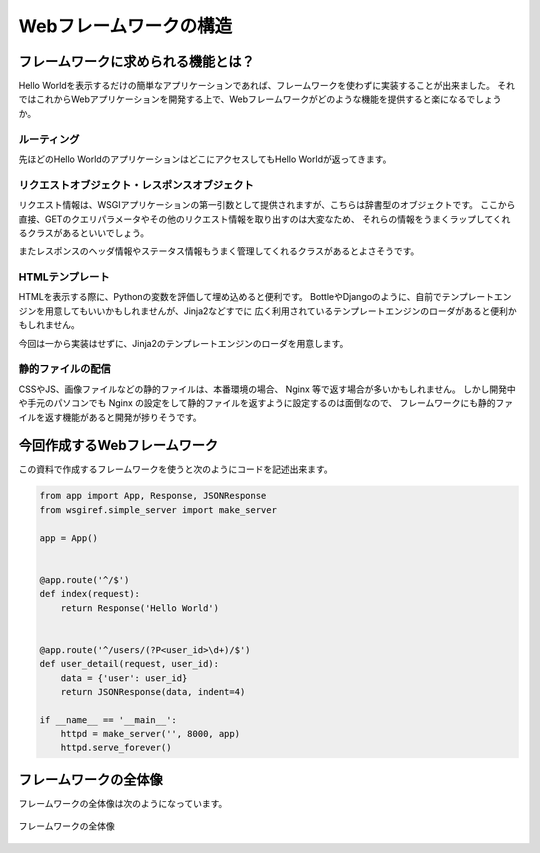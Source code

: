 Webフレームワークの構造
=============

フレームワークに求められる機能とは？
------------------

Hello Worldを表示するだけの簡単なアプリケーションであれば、フレームワークを使わずに実装することが出来ました。
それではこれからWebアプリケーションを開発する上で、Webフレームワークがどのような機能を提供すると楽になるでしょうか。

ルーティング
~~~~~~

先ほどのHello WorldのアプリケーションはどこにアクセスしてもHello Worldが返ってきます。


リクエストオブジェクト・レスポンスオブジェクト
~~~~~~~~~~~~~~~~~~~~~~~

リクエスト情報は、WSGIアプリケーションの第一引数として提供されますが、こちらは辞書型のオブジェクトです。
ここから直接、GETのクエリパラメータやその他のリクエスト情報を取り出すのは大変なため、
それらの情報をうまくラップしてくれるクラスがあるといいでしょう。

またレスポンスのヘッダ情報やステータス情報もうまく管理してくれるクラスがあるとよさそうです。


HTMLテンプレート
~~~~~~~~~~

HTMLを表示する際に、Pythonの変数を評価して埋め込めると便利です。
BottleやDjangoのように、自前でテンプレートエンジンを用意してもいいかもしれませんが、Jinja2などすでに
広く利用されているテンプレートエンジンのローダがあると便利かもしれません。

今回は一から実装はせずに、Jinja2のテンプレートエンジンのローダを用意します。


静的ファイルの配信
~~~~~~~~~

CSSやJS、画像ファイルなどの静的ファイルは、本番環境の場合、 Nginx 等で返す場合が多いかもしれません。
しかし開発中や手元のパソコンでも Nginx の設定をして静的ファイルを返すように設定するのは面倒なので、
フレームワークにも静的ファイルを返す機能があると開発が捗りそうです。


今回作成するWebフレームワーク
----------------

この資料で作成するフレームワークを使うと次のようにコードを記述出来ます。

.. code-block:: python

   from app import App, Response, JSONResponse
   from wsgiref.simple_server import make_server

   app = App()


   @app.route('^/$')
   def index(request):
       return Response('Hello World')


   @app.route('^/users/(?P<user_id>\d+)/$')
   def user_detail(request, user_id):
       data = {'user': user_id}
       return JSONResponse(data, indent=4)

   if __name__ == '__main__':
       httpd = make_server('', 8000, app)
       httpd.serve_forever()

フレームワークの全体像
-----------

フレームワークの全体像は次のようになっています。


.. figure:: _static/json_template_response.png
   :width: 300px
   :align: center
   :alt: フレームワークの全体像

   フレームワークの全体像

